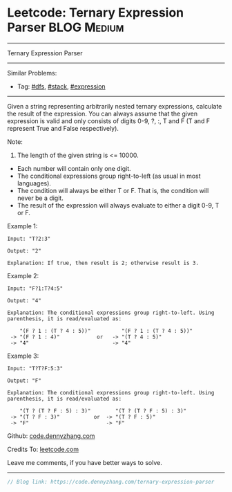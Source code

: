 * Leetcode: Ternary Expression Parser                           :BLOG:Medium:
#+STARTUP: showeverything
#+OPTIONS: toc:nil \n:t ^:nil creator:nil d:nil
:PROPERTIES:
:type:     dfs, stack, expression
:END:
---------------------------------------------------------------------
Ternary Expression Parser
---------------------------------------------------------------------
#+BEGIN_HTML
<a href="https://github.com/dennyzhang/code.dennyzhang.com"><img align="right" width="200" height="183" src="https://www.dennyzhang.com/wp-content/uploads/denny/watermark/github.png" /></a>
#+END_HTML
Similar Problems:
- Tag: [[https://code.dennyzhang.com/tag/dfs][#dfs]], [[https://code.dennyzhang.com/tag/stack][#stack]], [[https://code.dennyzhang.com/tag/expression][#expression]]
---------------------------------------------------------------------

Given a string representing arbitrarily nested ternary expressions, calculate the result of the expression. You can always assume that the given expression is valid and only consists of digits 0-9, ?, :, T and F (T and F represent True and False respectively).

Note:

1. The length of the given string is <= 10000.
- Each number will contain only one digit.
- The conditional expressions group right-to-left (as usual in most languages).
- The condition will always be either T or F. That is, the condition will never be a digit.
- The result of the expression will always evaluate to either a digit 0-9, T or F.

Example 1:
#+BEGIN_EXAMPLE
Input: "T?2:3"

Output: "2"

Explanation: If true, then result is 2; otherwise result is 3.
#+END_EXAMPLE

Example 2:
#+BEGIN_EXAMPLE
Input: "F?1:T?4:5"

Output: "4"

Explanation: The conditional expressions group right-to-left. Using parenthesis, it is read/evaluated as:

    "(F ? 1 : (T ? 4 : 5))"          "(F ? 1 : (T ? 4 : 5))"
 -> "(F ? 1 : 4)"            or   -> "(T ? 4 : 5)"
 -> "4"                           -> "4"
#+END_EXAMPLE

Example 3:
#+BEGIN_EXAMPLE
Input: "T?T?F:5:3"

Output: "F"

Explanation: The conditional expressions group right-to-left. Using parenthesis, it is read/evaluated as:

    "(T ? (T ? F : 5) : 3)"        "(T ? (T ? F : 5) : 3)"
 -> "(T ? F : 3)"           or  -> "(T ? F : 5)"
 -> "F"                         -> "F"
#+END_EXAMPLE

Github: [[https://github.com/dennyzhang/code.dennyzhang.com/tree/master/problems/ternary-expression-parser][code.dennyzhang.com]]

Credits To: [[https://leetcode.com/problems/ternary-expression-parser/description/][leetcode.com]]

Leave me comments, if you have better ways to solve.
---------------------------------------------------------------------

#+BEGIN_SRC go
// Blog link: https://code.dennyzhang.com/ternary-expression-parser

#+END_SRC

#+BEGIN_HTML
<div style="overflow: hidden;">
<div style="float: left; padding: 5px"> <a href="https://www.linkedin.com/in/dennyzhang001"><img src="https://www.dennyzhang.com/wp-content/uploads/sns/linkedin.png" alt="linkedin" /></a></div>
<div style="float: left; padding: 5px"><a href="https://github.com/dennyzhang"><img src="https://www.dennyzhang.com/wp-content/uploads/sns/github.png" alt="github" /></a></div>
<div style="float: left; padding: 5px"><a href="https://www.dennyzhang.com/slack" target="_blank" rel="nofollow"><img src="https://slack.dennyzhang.com/badge.svg" alt="slack"/></a></div>
</div>
#+END_HTML
